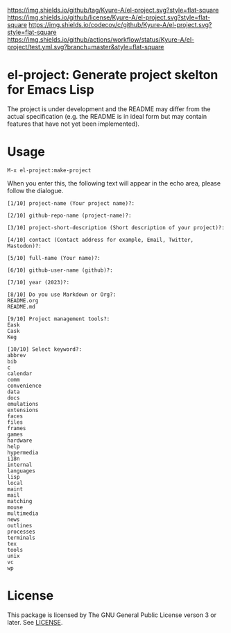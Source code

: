 [[https://github.com/Kyure-A/el-project][https://img.shields.io/github/tag/Kyure-A/el-project.svg?style=flat-square]]
[[file:LICENSE][https://img.shields.io/github/license/Kyure-A/el-project.svg?style=flat-square]]
[[https://codecov.io/gh/Kyure-A/el-project?branch=master][https://img.shields.io/codecov/c/github/Kyure-A/el-project.svg?style=flat-square]]
[[https://github.com/Kyure-A/el-project/actions][https://img.shields.io/github/actions/workflow/status/Kyure-A/el-project/test.yml.svg?branch=master&style=flat-square]]
* el-project: Generate project skelton for Emacs Lisp
The project is under development and the README may differ from the actual specification (e.g. the README is in ideal form but may contain features that have not yet been implemented).

* Usage

#+begin_src console
M-x el-project:make-project
#+end_src

When you enter this, the following text will appear in the echo area, please follow the dialogue.

#+begin_src console
  [1/10] project-name (Your project name)?:
#+end_src

#+begin_src console
  [2/10] github-repo-name (project-name)?: 
#+end_src

#+begin_src console
  [3/10] project-short-description (Short description of your project)?: 
#+end_src

#+begin_src console
  [4/10] contact (Contact address for example, Email, Twitter, Mastodon)?:
#+end_src

#+begin_src console
  [5/10] full-name (Your name)?: 
#+end_src

#+begin_src console
  [6/10] github-user-name (github)?: 
#+end_src

#+begin_src console
  [7/10] year (2023)?:
#+end_src

#+begin_src console
  [8/10] Do you use Markdown or Org?:
  README.org
  README.md
#+end_src

#+begin_src console
  [9/10] Project management tools?:
  Eask
  Cask
  Keg
#+end_src

#+begin_src console
  [10/10] Select keyword?:
  abbrev
  bib
  c
  calendar
  comm
  convenience
  data
  docs
  emulations
  extensions
  faces
  files
  frames
  games
  hardware
  help
  hypermedia
  i18n
  internal
  languages
  lisp
  local
  maint
  mail
  matching
  mouse
  multimedia
  news
  outlines
  processes
  terminals
  tex
  tools
  unix
  vc
  wp
#+end_src


* License
This package is licensed by The GNU General Public License verson 3 or later. See [[file:LICENSE][LICENSE]].
